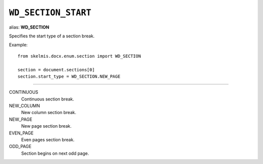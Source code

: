 .. _WdSectionStart:

``WD_SECTION_START``
====================

alias: **WD_SECTION**

Specifies the start type of a section break.

Example::

    from skelmis.docx.enum.section import WD_SECTION

    section = document.sections[0]
    section.start_type = WD_SECTION.NEW_PAGE

----

CONTINUOUS
    Continuous section break.

NEW_COLUMN
    New column section break.

NEW_PAGE
    New page section break.

EVEN_PAGE
    Even pages section break.

ODD_PAGE
    Section begins on next odd page.
